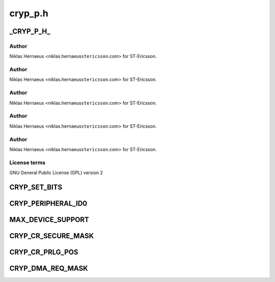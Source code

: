 .. -*- coding: utf-8; mode: rst -*-

========
cryp_p.h
========


.. _`_cryp_p_h_`:

_CRYP_P_H_
==========

.. c:function:: _CRYP_P_H_ ()

    Ericsson SA 2010



.. _`_cryp_p_h_.author`:

Author
------

Niklas Hernaeus <niklas.hernaeus\ ``stericsson``\ .com> for ST-Ericsson.



.. _`_cryp_p_h_.author`:

Author
------

Niklas Hernaeus <niklas.hernaeus\ ``stericsson``\ .com> for ST-Ericsson.



.. _`_cryp_p_h_.author`:

Author
------

Niklas Hernaeus <niklas.hernaeus\ ``stericsson``\ .com> for ST-Ericsson.



.. _`_cryp_p_h_.author`:

Author
------

Niklas Hernaeus <niklas.hernaeus\ ``stericsson``\ .com> for ST-Ericsson.



.. _`_cryp_p_h_.author`:

Author
------

Niklas Hernaeus <niklas.hernaeus\ ``stericsson``\ .com> for ST-Ericsson.



.. _`_cryp_p_h_.license-terms`:

License terms
-------------

GNU General Public License (GPL) version 2



.. _`cryp_set_bits`:

CRYP_SET_BITS
=============

.. c:function:: CRYP_SET_BITS ( reg_name,  mask)

    :param reg_name:

        *undescribed*

    :param mask:

        *undescribed*



.. _`cryp_peripheral_id0`:

CRYP_PERIPHERAL_ID0
===================

.. c:function:: CRYP_PERIPHERAL_ID0 ()



.. _`max_device_support`:

MAX_DEVICE_SUPPORT
==================

.. c:function:: MAX_DEVICE_SUPPORT ()



.. _`cryp_cr_secure_mask`:

CRYP_CR_SECURE_MASK
===================

.. c:function:: CRYP_CR_SECURE_MASK ()



.. _`cryp_cr_prlg_pos`:

CRYP_CR_PRLG_POS
================

.. c:function:: CRYP_CR_PRLG_POS ()



.. _`cryp_dma_req_mask`:

CRYP_DMA_REQ_MASK
=================

.. c:function:: CRYP_DMA_REQ_MASK ()

    -----PC_NAND control register BIT_MASK

